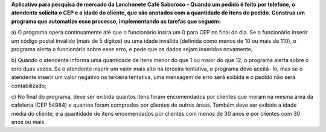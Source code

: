 **Aplicativo para pesquisa de mercado da Lanchonete Café Saboroso – Quando um
pedido é feito por telefone, o atendente solicita o CEP e a idade do cliente, que
são anotados com a quantidade de itens do pedido. Construa um programa que
automatize esse processo, implementando as tarefas que seguem:**

a) O programa opera continuamente até que o funcionário insira um 0 para
CEP no final do dia. Se o funcionário inserir um código postal inválido
(mais de 5 dígitos) ou uma idade inválida (definida como menos de 10 ou
mais de 110), o programa alerta o funcionário sobre esse erro, e pede que
os dados sejam inseridos novamente;

b) Quando o atendente informa uma quantidade de itens menor do que 1 ou
maior do que 12, o programa alerta sobre o erro duas vezes. Se o atendente
inserir um valor mais alto na terceira tentativa, o programa deve aceitá-
lo, mas se o atendente inserir um valor negativo na terceira tentativa, uma
mensagem de erro será exibida e o pedido não será contabilizado;

c) No final do programa, deve ser exibida quantos itens foram encomendados
por clientes que moram na mesma área da cafeteria (CEP 54984) e quantos
foram comprados por clientes de outras áreas. Também deve ser exibido a
idade média do cliente, e a quantidade de itens encomendados por clientes
com menos de 30 anos e por clientes com 30 anos ou mais.
